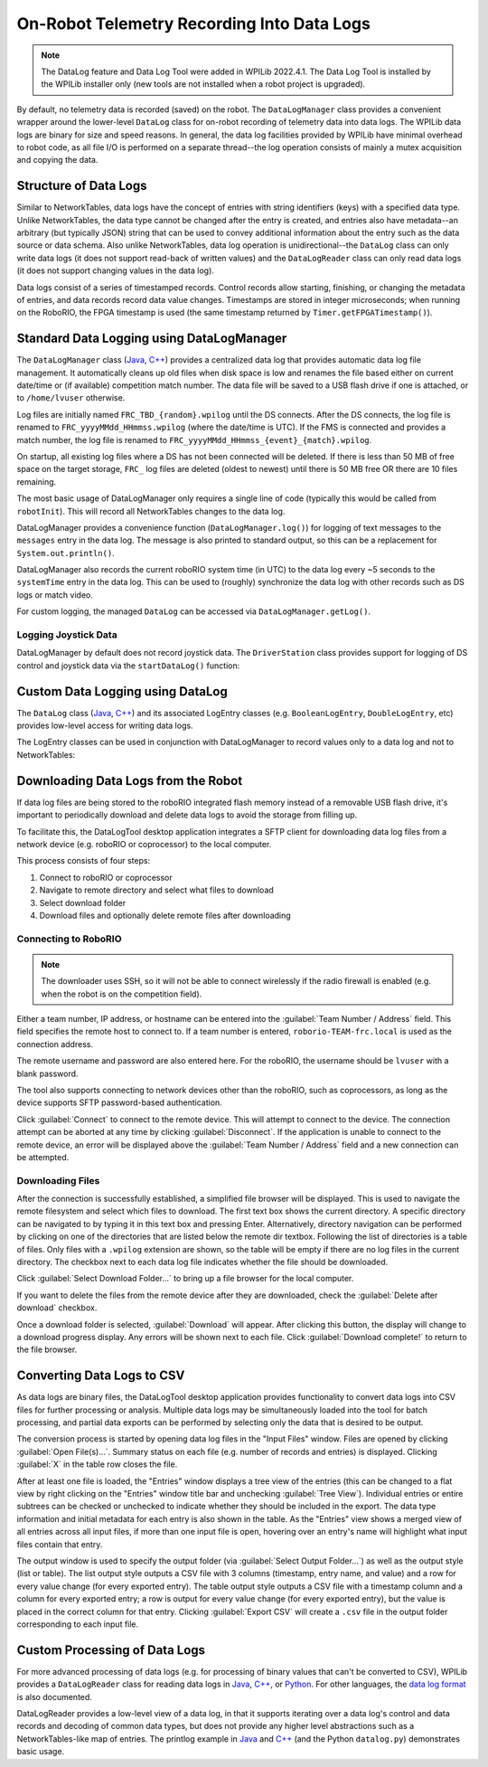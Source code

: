 On-Robot Telemetry Recording Into Data Logs
===========================================

.. note:: The DataLog feature and Data Log Tool were added in WPILib 2022.4.1. The Data Log Tool is installed by the WPILib installer only (new tools are not installed when a robot project is upgraded).

By default, no telemetry data is recorded (saved) on the robot. The ``DataLogManager`` class provides a convenient wrapper around the lower-level ``DataLog`` class for on-robot recording of telemetry data into data logs.  The WPILib data logs are binary for size and speed reasons.  In general, the data log facilities provided by WPILib have minimal overhead to robot code, as all file I/O is performed on a separate thread--the log operation consists of mainly a mutex acquisition and copying the data.

Structure of Data Logs
----------------------

Similar to NetworkTables, data logs have the concept of entries with string identifiers (keys) with a specified data type.  Unlike NetworkTables, the data type cannot be changed after the entry is created, and entries also have metadata--an arbitrary (but typically JSON) string that can be used to convey additional information about the entry such as the data source or data schema.  Also unlike NetworkTables, data log operation is unidirectional--the ``DataLog`` class can only write data logs (it does not support read-back of written values) and the ``DataLogReader`` class can only read data logs (it does not support changing values in the data log).

Data logs consist of a series of timestamped records.  Control records allow starting, finishing, or changing the metadata of entries, and data records record data value changes.  Timestamps are stored in integer microseconds; when running on the RoboRIO, the FPGA timestamp is used (the same timestamp returned by ``Timer.getFPGATimestamp()``).

.. note: For more information on the details of the data log file format, see the `WPILib Data Log File Format Specification <https://github.com/wpilibsuite/allwpilib/blob/main/wpiutil/doc/datalog.adoc>`__.

Standard Data Logging using DataLogManager
------------------------------------------

The ``DataLogManager`` class (`Java <https://first.wpi.edu/wpilib/allwpilib/docs/release/java/edu/wpi/first/wpilibj/DataLogManager.html>`__, `C++ <https://first.wpi.edu/wpilib/allwpilib/docs/release/cpp/classfrc_1_1_data_log_manager.html>`__) provides a centralized data log that provides automatic data log file management.  It automatically cleans up old files when disk space is low and renames the file based either on current date/time or (if available) competition match number.  The data file will be saved to a USB flash drive if one is attached, or to ``/home/lvuser`` otherwise.

.. note: USB flash drives need to be formatted as FAT32 to work with the roboRIO.  NTFS or exFAT formatted drives will not work.

Log files are initially named ``FRC_TBD_{random}.wpilog`` until the DS connects.  After the DS connects, the log file is renamed to ``FRC_yyyyMMdd_HHmmss.wpilog`` (where the date/time is UTC).  If the FMS is connected and provides a match number, the log file is renamed to ``FRC_yyyyMMdd_HHmmss_{event}_{match}.wpilog``.

On startup, all existing log files where a DS has not been connected will be deleted.  If there is less than 50 MB of free space on the target storage, ``FRC_`` log files are deleted (oldest to newest) until there is 50 MB free OR there are 10 files remaining.

The most basic usage of DataLogManager only requires a single line of code (typically this would be called from ``robotInit``). This will record all NetworkTables changes to the data log.

.. tabs::

    .. code-tab:: java

        import edu.wpi.first.wpilibj.DataLogManager;

        // Starts recording to data log
        DataLogManager.start();

    .. code-tab:: c++

        #include "frc/DataLogManager.h"

        // Starts recording to data log
        frc::DataLogManager::Start();

DataLogManager provides a convenience function (``DataLogManager.log()``) for logging of text messages to the ``messages`` entry in the data log. The message is also printed to standard output, so this can be a replacement for ``System.out.println()``.

DataLogManager also records the current roboRIO system time (in UTC) to the data log every ~5 seconds to the ``systemTime`` entry in the data log.  This can be used to (roughly) synchronize the data log with other records such as DS logs or match video.

For custom logging, the managed ``DataLog`` can be accessed via ``DataLogManager.getLog()``.

Logging Joystick Data
^^^^^^^^^^^^^^^^^^^^^

DataLogManager by default does not record joystick data.  The ``DriverStation`` class provides support for logging of DS control and joystick data via the ``startDataLog()`` function:

.. tabs::

    .. code-tab:: java

        import edu.wpi.first.wpilibj.DataLogManager;
        import edu.wpi.first.wpilibj.DriverStation;

        // Starts recording to data log
        DataLogManager.start();

        // Record both DS control and joystick data
        DriverStation.startDataLog(DataLogManager.getLog());

        // (alternatively) Record only DS control data
        DriverStation.startDataLog(DataLogManager.getLog(), false);

    .. code-tab:: c++

        #include "frc/DataLogManager.h"
        #include "frc/DriverStation.h"

        // Starts recording to data log
        frc::DataLogManager::Start();

        // Record both DS control and joystick data
        DriverStation::StartDataLog(DataLogManager::GetLog());

        // (alternatively) Record only DS control data
        DriverStation::StartDataLog(DataLogManager::GetLog(), false);

Custom Data Logging using DataLog
---------------------------------

The ``DataLog`` class (`Java <https://first.wpi.edu/wpilib/allwpilib/docs/release/java/edu/wpi/first/util/datalog/DataLog.html>`__, `C++ <https://first.wpi.edu/wpilib/allwpilib/docs/release/cpp/classwpi_1_1log_1_1_data_log.html>`__) and its associated LogEntry classes (e.g. ``BooleanLogEntry``, ``DoubleLogEntry``, etc) provides low-level access for writing data logs.

.. note: Unlike NetworkTables, there is no change checking performed.  **Every** call to a ``LogEntry.append()`` function will result in a record being written to the data log.  Checking for changes and only appending to the log when necessary is the responsibility of the caller.

The LogEntry classes can be used in conjunction with DataLogManager to record values only to a data log and not to NetworkTables:

.. tabs::

    .. code-tab:: java

        import edu.wpi.first.util.datalog.BooleanLogEntry;
        import edu.wpi.first.util.datalog.DataLog;
        import edu.wpi.first.util.datalog.DoubleLogEntry;
        import edu.wpi.first.util.datalog.StringLogEntry;
        import edu.wpi.first.wpilibj.DataLogManager;

        BooleanLogEntry myBooleanLog;
        DoubleLogEntry myDoubleLog;
        StringLogEntry myStringLog;

        public void robotInit() {
          // Starts recording to data log
          DataLogManager.start();

          // Set up custom log entries
          DataLog log = DataLogManager.getLog();
          myBooleanLog = new BooleanLogEntry(log, "/my/boolean");
          myDoubleLog = new DoubleLogEntry(log, "/my/double");
          myStringLog = new StringLogEntry(log, "/my/string");
        }

        public void teleopPeriodic() {
          if (...) {
            // Only log when necessary
            myBooleanLog.append(true);
            myDoubleLog.append(3.5);
            myStringLog.append("wow!");
          }
        }

    .. code-tab:: c++

        #include "frc/DataLogManager.h"
        #include "wpi/DataLog.h"

        wpi::log::BooleanLogEntry myBooleanLog;
        wpi::log::DoubleLogEntry myDoubleLog;
        wpi::log::StringLogEntry myStringLog;

        void RobotInit() {
          // Starts recording to data log
          frc::DataLogManager::Start();

          // Set up custom log entries
          wpi::log::DataLog& log = DataLogManager::GetLog();
          myBooleanLog = wpi::Log::BooleanLogEntry(log, "/my/boolean");
          myDoubleLog = wpi::log::DoubleLogEntry(log, "/my/double");
          myStringLog = wpi::log::StringLogEntry(log, "/my/string");
        }

        void TeleopPeriodic() {
          if (...) {
            // Only log when necessary
            myBooleanLog.Append(true);
            myDoubleLog.Append(3.5);
            myStringLog.Append("wow!");
          }
        }

Downloading Data Logs from the Robot
------------------------------------

If data log files are being stored to the roboRIO integrated flash memory instead of a removable USB flash drive, it's important to periodically download and delete data logs to avoid the storage from filling up.

To facilitate this, the DataLogTool desktop application integrates a SFTP client for downloading data log files from a network device (e.g. roboRIO or coprocessor) to the local computer.

This process consists of four steps:

1. Connect to roboRIO or coprocessor
2. Navigate to remote directory and select what files to download
3. Select download folder
4. Download files and optionally delete remote files after downloading

Connecting to RoboRIO
^^^^^^^^^^^^^^^^^^^^^

.. note:: The downloader uses SSH, so it will not be able to connect wirelessly if the radio firewall is enabled (e.g. when the robot is on the competition field).

.. image:: images/datalogtool/download-connecting.png
   :alt: Connection display showing team number, username, and password fields.

Either a team number, IP address, or hostname can be entered into the :guilabel:`Team Number / Address` field.  This field specifies the remote host to connect to. If a team number is entered, ``roborio-TEAM-frc.local`` is used as the connection address.

The remote username and password are also entered here.  For the roboRIO, the username should be ``lvuser`` with a blank password.

The tool also supports connecting to network devices other than the roboRIO, such as coprocessors, as long as the device supports SFTP password-based authentication.

Click :guilabel:`Connect` to connect to the remote device.  This will attempt to connect to the device.  The connection attempt can be aborted at any time by clicking :guilabel:`Disconnect`.  If the application is unable to connect to the remote device, an error will be displayed above the :guilabel:`Team Number / Address` field and a new connection can be attempted.

Downloading Files
^^^^^^^^^^^^^^^^^

After the connection is successfully established, a simplified file browser will be displayed.  This is used to navigate the remote filesystem and select which files to download.  The first text box shows the current directory.  A specific directory can be navigated to by typing it in this text box and pressing Enter.  Alternatively, directory navigation can be performed by clicking on one of the directories that are listed below the remote dir textbox.  Following the list of directories is a table of files.  Only files with a ``.wpilog`` extension are shown, so the table will be empty if there are no log files in the current directory.  The checkbox next to each data log file indicates whether the file should be downloaded.

.. note: On the roboRIO, log files are typically saved to either ``/home/lvuser`` or ``/u`` (USB stick location).

.. image:: images/datalogtool/download-file-selection.png
   :alt: Remote file browser showing remote directory, list of directories, and list of files with checkboxes next to each one.

Click :guilabel:`Select Download Folder...` to bring up a file browser for the local computer.

If you want to delete the files from the remote device after they are downloaded, check the :guilabel:`Delete after download` checkbox.

Once a download folder is selected, :guilabel:`Download` will appear.  After clicking this button, the display will change to a download progress display.  Any errors will be shown next to each file.  Click :guilabel:`Download complete!` to return to the file browser.

.. image:: images/datalogtool/download-downloading.png
   :alt: Download status showing 100% completion on the first file and a "file exists" error on the second file.

Converting Data Logs to CSV
---------------------------

As data logs are binary files, the DataLogTool desktop application provides functionality to convert data logs into CSV files for further processing or analysis.  Multiple data logs may be simultaneously loaded into the tool for batch processing, and partial data exports can be performed by selecting only the data that is desired to be output.

.. image:: images/datalogtool/csv-export.png
   :alt: DataLogTool window showing two open files, a tree view of entries with corresponding checkboxes and information about each entry, and an output window with export style option.

The conversion process is started by opening data log files in the "Input Files" window.  Files are opened by clicking :guilabel:`Open File(s)...`.  Summary status on each file (e.g. number of records and entries) is displayed.  Clicking :guilabel:`X` in the table row closes the file.

After at least one file is loaded, the "Entries" window displays a tree view of the entries (this can be changed to a flat view by right clicking on the "Entries" window title bar and unchecking :guilabel:`Tree View`).  Individual entries or entire subtrees can be checked or unchecked to indicate whether they should be included in the export.  The data type information and initial metadata for each entry is also shown in the table.  As the "Entries" view shows a merged view of all entries across all input files, if more than one input file is open, hovering over an entry's name will highlight what input files contain that entry.

The output window is used to specify the output folder (via :guilabel:`Select Output Folder...`) as well as the output style (list or table).  The list output style outputs a CSV file with 3 columns (timestamp, entry name, and value) and a row for every value change (for every exported entry).  The table output style outputs a CSV file with a timestamp column and a column for every exported entry; a row is output for every value change (for every exported entry), but the value is placed in the correct column for that entry.  Clicking :guilabel:`Export CSV` will create a ``.csv`` file in the output folder corresponding to each input file.

Custom Processing of Data Logs
------------------------------

For more advanced processing of data logs (e.g. for processing of binary values that can't be converted to CSV), WPILib provides a ``DataLogReader`` class for reading data logs in `Java <https://first.wpi.edu/wpilib/allwpilib/docs/release/java/edu/wpi/first/util/datalog/DataLogReader.html>`__, `C++ <https://first.wpi.edu/wpilib/allwpilib/docs/release/cpp/classwpi_1_1log_1_1_data_log_reader.html>`__, or `Python <https://github.com/wpilibsuite/allwpilib/blob/main/wpiutil/examples/printlog/datalog.py>`__.  For other languages, the `data log format <https://github.com/wpilibsuite/allwpilib/blob/main/wpiutil/doc/datalog.adoc>`__ is also documented.

DataLogReader provides a low-level view of a data log, in that it supports iterating over a data log's control and data records and decoding of common data types, but does not provide any higher level abstractions such as a NetworkTables-like map of entries.  The printlog example in `Java <https://github.com/wpilibsuite/allwpilib/blob/main/wpiutil/src/printlog/java/printlog/PrintLog.java>`__ and `C++ <https://github.com/wpilibsuite/allwpilib/blob/main/wpiutil/examples/printlog/printlog.cpp>`__ (and the Python ``datalog.py``) demonstrates basic usage.
